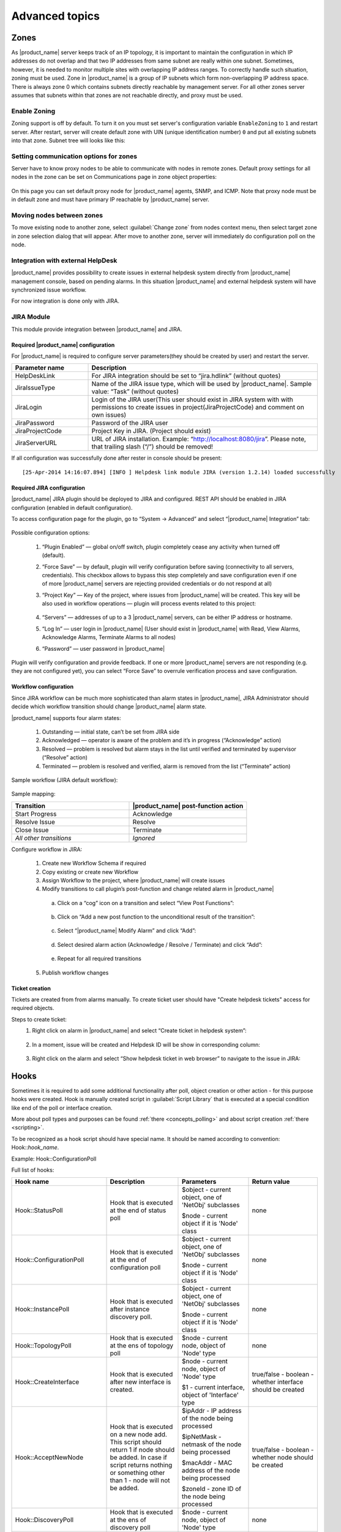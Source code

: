 .. _advanced:


###############
Advanced topics
###############

.. _zones:

Zones
=====

As |product_name| server keeps track of an IP topology, it is important to maintain the
configuration in which IP addresses do not overlap and that two IP addresses
from same subnet are really within one subnet. Sometimes, however, it is needed
to monitor multiple sites with overlapping IP address ranges. To correctly
handle such situation, zoning must be used. Zone in |product_name| is a group of IP
subnets which form non-overlapping IP address space. There is always zone 0
which contains subnets directly reachable by management server. For all other
zones server assumes that subnets within that zones are not reachable directly,
and proxy must be used.

Enable Zoning
-------------

Zoning support is off by default. To turn it on you must set server's
configuration variable ``EnableZoning`` to ``1`` and restart server. After
restart, server will create default zone with UIN (unique identification number)
``0`` and put all existing subnets into that zone. Subnet tree will looks like this:

.. figure:: _images/Zoning_enabled.png

Setting communication options for zones
---------------------------------------

Server have to know proxy nodes to be able to communicate with nodes in remote
zones. Default proxy settings for all nodes in the zone can be set on
Communications page in zone object properties:

.. figure:: _images/Zone_comm_settings.png

On this page you can set default proxy node for |product_name| agents, SNMP, and ICMP.
Note that proxy node must be in default zone and must have primary IP reachable
by |product_name| server.


Moving nodes between zones
--------------------------

To move existing node to another zone, select :guilabel:`Change zone` from
nodes context menu, then select target zone in zone selection dialog that will
appear. After move to another zone, server will immediately do configuration
poll on the node.


.. _helpdesk-integration:

Integration with external HelpDesk
----------------------------------

|product_name| provides possibility to create issues in external helpdesk system
directly from |product_name| management console, based on pending alarms. In this
situation |product_name| and external helpdesk system will have synchronized
issue workflow.

For now integration is done only with JIRA.

JIRA Module
-----------

This module provide integration between |product_name| and JIRA.

Required |product_name| configuration
~~~~~~~~~~~~~~~~~~~~~~~~~~~~~~~~~~~~~
For |product_name| is required to configure server parameters(they should be created by user)
and restart the server.

.. list-table::
   :header-rows: 1
   :widths: 25 75

   * - Parameter name
     - Description
   * - HelpDeskLink
     - For JIRA integration should be set to “jira.hdlink” (without quotes)
   * - JiraIssueType
     - Name of the JIRA issue type, which will be used by |product_name|.
       Sample value: “Task” (without quotes)
   * - JiraLogin
     - Login of the JIRA user(This user should exist in JIRA system with with
       permissions to create issues in project(JiraProjectCode) and comment
       on own issues)
   * - JiraPassword
     - Password of the JIRA user
   * - JiraProjectCode
     - Project Key in JIRA. (Project should exist)
   * - JiraServerURL
     - URL of JIRA installation. Example: “http://localhost:8080/jira”. Please note,
       that trailing slash (“/”) should be removed!

If all configuration was successfully done after rester in console should be present:

::

  [25-Apr-2014 14:16:07.894] [INFO ] Helpdesk link module JIRA (version 1.2.14) loaded successfully

Required JIRA configuration
~~~~~~~~~~~~~~~~~~~~~~~~~~~
|product_name| JIRA plugin should be deployed to JIRA and configured. REST API should
be enabled in JIRA configuration (enabled in default configuration).

To access configuration page for the plugin, go to “System → Advanced” and select
“|product_name| Integration” tab:

.. figure:: _images/jira_netxms_plugin_configuration.png

Possible configuration options:

  1. “Plugin Enabled” — global on/off switch, plugin completely cease any activity
     when turned off (default).
  2. “Force Save” — by default, plugin will verify configuration before saving
     (connectivity to all servers, credentials). This checkbox allows to bypass
     this step completely and save configuration even if one of more |product_name|
     servers are rejecting provided credentials or do not respond at all)
  3. “Project Key” — Key of the project, where issues from |product_name| will be created.
     This key will be also used in workflow operations — plugin will process
     events related to this project:

      .. figure:: _images/jira_project_list.png

  4. “Servers” — addresses of up to a 3 |product_name| servers, can be either
     IP address or hostname.
  5. “Log In” — user login in |product_name| (User should exist in |product_name| with Read, View
     Alarms, Acknowledge Alarms, Terminate Alarms to all nodes)
  6. “Password” — user password in |product_name|

Plugin will verify configuration and provide feedback. If one or more
|product_name| servers are not responding (e.g. they are not configured yet), you can
select “Force Save” to overrule verification process and save configuration.


Workflow configuration
~~~~~~~~~~~~~~~~~~~~~~
Since JIRA workflow can be much more sophisticated than alarm states in |product_name|, JIRA
Administrator should decide which workflow transition should change |product_name| alarm
state.

|product_name| supports four alarm states:

  1. Outstanding — initial state, can’t be set from JIRA side
  2. Acknowledged — operator is aware of the problem and it’s in progress
     (“Acknowledge” action)
  3. Resolved — problem is resolved but alarm stays in the list until verified and
     terminated by supervisor (“Resolve” action)
  4. Terminated — problem is resolved and verified, alarm is removed from the list
     (“Terminate” action)

Sample workflow (JIRA default workflow):

.. figure:: _images/jira_workflow.png

Sample mapping:

.. list-table::
   :header-rows: 1
   :widths: 30 30

   * - Transition
     - |product_name| post-function action
   * - Start Progress
     - Acknowledge
   * - Resolve Issue
     - Resolve
   * - Close Issue
     - Terminate
   * - `All other transitions`
     - `Ignored`

Configure workflow in JIRA:

  1. Create new Workflow Schema if required
  2. Copy existing or create new Workflow
  3. Assign Workflow to the project, where |product_name| will create issues
  4. Modify transitions to call plugin’s post-function and change related alarm in
     |product_name|

    a. Click on a “cog” icon on a transition and select “View Post Functions”:

    .. figure:: _images/jira_post_function.png

    b. Click on “Add a new post function to the unconditional result of the
       transition”:

    .. figure:: _images/jira_post_function2.png

    c. Select “|product_name| Modify Alarm” and click “Add”:

    .. figure:: _images/jira_post_function3.png

    d. Select desired alarm action (Acknowledge / Resolve / Terminate) and click
       “Add”:

    .. figure:: _images/jira_post_function4.png

    e. Repeat for all required transitions

  5. Publish workflow changes


Ticket creation
~~~~~~~~~~~~~~~
Tickets are created from from alarms manually. To create ticket user should have
"Create helpdesk tickets" access for required objects.

Steps to create ticket:
  1. Right click on alarm in |product_name| and select “Create ticket in helpdesk system”:

     .. figure:: _images/jira_create_ticket.png

  2. In a moment, issue will be created and Helpdesk ID will be show in corresponding
     column:

     .. figure:: _images/jira_helpdesk_ID.png

  3. Right click on the alarm and select “Show helpdesk ticket in web browser” to
     navigate to the issue in JIRA:

     .. figure:: _images/jira_ticket_show.png



Hooks
=====

Sometimes it is required to add some additional functionality after poll, object
creation or other action - for this purpose hooks were created.
Hook is manually created script in :guilabel:`Script Library` that is executed
at a special condition like end of the poll or interface creation.

More about poll types and purposes can be found :ref:`there <concepts_polling>`
and about script creation :ref:`there <scripting>`.

To be recognized as a hook script should have special name. It should be named
according to convention: Hook\:\:\ `hook_name`.

Example: Hook\:\:ConfigurationPoll

Full list of hooks:

.. list-table::
   :header-rows: 1
   :widths: 70 70 70 70

   * - Hook name
     - Description
     - Parameters
     - Return value
   * - Hook\:\:StatusPoll
     - Hook that is executed at the end of status poll
     - $object - current object, one of 'NetObj' subclasses

       $node - current object if it is 'Node' class
     - none
   * - Hook\:\:ConfigurationPoll
     - Hook that is executed at the end of configuration poll
     - $object - current object, one of 'NetObj' subclasses

       $node - current object if it is 'Node' class
     - none
   * - Hook\:\:InstancePoll
     - Hook that is executed after instance discovery poll.
     - $object - current object, one of 'NetObj' subclasses

       $node - current object if it is 'Node' class
     - none
   * - Hook\:\:TopologyPoll
     - Hook that is executed at the ens of topology poll
     - $node - current node, object of 'Node' type
     - none
   * - Hook\:\:CreateInterface
     - Hook that is executed after new interface is created.
     - $node - current node, object of 'Node' type

       $1 - current interface, object of 'Interface' type
     - true/false - boolean - whether interface should be created
   * - Hook\:\:AcceptNewNode
     - Hook that is executed on a new node add. This script should return 1 if
       node should be added. In case if script returns nothing or something other
       than 1 - node will not be added.
     - $ipAddr - IP address of the node being processed

       $ipNetMask - netmask of the node being processed

       $macAddr - MAC address of the node being processed

       $zoneId - zone ID of the node being processed
     - true/false - boolean - whether node should be created
   * - Hook\:\:DiscoveryPoll
     - Hook that is executed at the ens of discovery poll
     - $node - current node, object of 'Node' type
     - none
   * - Hook\:\:PostObjectCreate
     - Hook that is executed after object is created
     - $object - current object, one of 'NetObj' subclasses

       $node - current object if it is 'Node' class
     - none
   * - Hook\:\:CreateSubnet
     - Hook that is executed after creation of a subnet
     - $node - current node, object of 'Node' class

       $1 - current subnet, object of 'Subnet' class
     - true/false - boolean - whether subnet should be created
   * - Hook\:\:UpdateInterface
     - Hook that is executed at the ens of interface update
     - $node - current node, object of 'Node' type

       $interface - current interface, object of 'Interface' type
     - none
   * - Hook\:\:EventProcessor
     - Hook that is executed for each event prior to it's processing by Event Processing Policies. 
       
     - $object - event source object, one of 'NetObj' subclasses

       $node - event source object if it is 'Node' class

       $event - event being processed (object of 'Event' class)
     - none
   * - Hook\:\:AlarmStateChange
     - Hook that is executed on alarm state change (alarm gets acknowledged, resolved or terminated)
     - $alarm - alarm being processed (object of 'Alarm' class)
     - none
   * - Hook\:\:UnboundTunnelOpened
     - Hook that is executed when tunnel connection is established, but not bound to a node. 
     - $tunnel - incoming tunnel information (object of 'Tunnel' class)
     - none     
   * - Hook\:\:BoundTunnelOpened
     - Hook that is executed when tunnel connection bound to a node is established. 
     - $node - node this tunnel was bound to (object of 'Node' class)
     
       $tunnel - incoming tunnel information (object of 'Tunnel' class)
     - none     

Usually hooks are used for automatic actions that need to be done on node.
For example automatic remove change of expected state of interface depending
on some external parameters.

Troubleshooting
===============

.. _password-reset:

Resetting "system" user password
--------------------------------

.. warning::

   Server ("netxmsd") should be stopped while performing password reset operation!

Passwords in |product_name| are stored in hashed, not-reversible way, so there
are no way to recover it, but it can be reset. Use following procedure to reset
password and unlock account:

 1. stop netxmsd
 2. run "nxdbmgr reset-system-account" to unlock "system" account and change it's password to default ("netxms").
 3. start netxmsd
 4. login as "system" using password "netxms"
 5. In user manager change password for any admin user account
 6. login as admin user and disable "system" user account


Enable Crash Dump Generation
----------------------------

When running on Windows server is capable of creating crash dumps. To enable crash dump generation, add the following options to netxmsd.conf file:

.. code-block:: ini

   CreateCrashDumps = yes
   DumpDirectory = path

``DumpDirectory`` must point to directory writable by server process. After each crash server will create two files: info and mdmp. Info file contains basic information about crash, server version, and call stack of current thread. Mdmp file is a minidump which can be read and analyzed using debugger.

Force Crash Dump Creation
-------------------------

It is possible to force creation of crash dump. To do that you'll need access
to server debug console. You can access it using ``nxadm`` tool or via
:menuselection:`Tools --> Server Console` menu in management console. Once in
server debug console, you can run command ``dump`` or ``raise access``. First
command works only on Windows and will produce process dump without stopping
it. Second command will cause access violation exception which will lead to
process crash and crash dump generation.

SNMP Device not recognized as SNMP-capable
------------------------------------------

Common issues:

#. Invalid community string or credentials
#. Access control on the device or firewall prevent connections from |product_name|
   server
#. Device do not support ``System`` (.1.3.6.1.2.1.1) or ``Interfaces``
   (.1.3.6.1.2.1.2) MIBs, which are used to detect SNMP-capable devices. To
   override OIDs used for detection, set node's custom attribute
   ``snmp.testoid`` to any OID supported by device.

Automatic actions on a new node
===============================

On a new node creation is generated SYS_NODE_ADDED event. So any automatic
actions that should be done on a node can be done by creating :term:`EPP` rule
on on this event, that will run script. In such way can be done node bind to
container, template auto apply and other automatic actions.

.. _autologin:

Autologin for Management Console
================================

.. versionadded:: 1.2.9

Starting from version 1.2.4, it is possible to connect management console (nxmc)
or web management console to server automatically without login dialog. This chapter
describes additional command line options and URL parameters for that.

Desktop Console
---------------

.. list-table::
   :header-rows: 1
   :widths: 30 70

   * - Command line option
     - Description
   * - -auto
     - Connect to server automatically without login dialog
   * - -dashboard=dashboard
     - Automatically open given dashboard after login (either dashboard object ID or name can be specified)
   * - -login=login
     - Set login name
   * - -password=password
     - Set password, default is empty
   * - -server=address
     - Set server name or IP address

For example, to connect management console to server 10.0.0.2 as user guest with empty password, use command

.. code-block:: abap

    nxmc -auto -server=10.0.0.2 -login=guest

Web Console
-----------

.. list-table::
   :header-rows: 1
   :widths: 30 70

   * - URL parameters
     - Description
   * - auto
     - Connect to server automatically without login dialog
   * - dashboard=dashboard
     - Automatically open given dashboard after login (either dashboard object ID or name can be specified)
   * - login=login
     - Set login name
   * - password=password
     - Set password, default is empty
   * - server=address
     - Set server name or IP address

For example, to connect web management console to server 10.0.0.2 as user guest with empty password and
open dashboard called "SystemOverview", use URL

.. code-block:: abap

    http://server/nxmc?auto&server=10.0.0.2&login=guest&dashboard=SystemOverview


|product_name| data usage in external products
==============================================

|product_name| provides next options to use data in other applications:

    * Use :ref:`autologin <autologin>` and dashboard name in URL to add dashboard to your company
      documentation(where URL usage is possible).
    * Use :ref:`Grafana <grafana-integration>` for graph creation and further usage
    * Get data through :ref:`Web API <rest-api>`


Find Object
===========

Management console has an option to filter objects by defined by user criteria. Filter can be access by :menuselection:`Tools->Find Object`\ .
Filter can be used in two different modes: filter and query.

Filter
------

Filter will search object using class filter, zone filter, IP range and search string that will be checked for each object in all it's 
text fields (name, comments, custom attributes, Location, etc.). 

Query
-----

There can be written any script that will be executed on all objects and if stript returns true - object will be shown in the resulting 
table. There can be used the same syntax as for :ref:`dashboards-object-query` Dashboard element, but variables will not be added as 
additional columns for table in this case. 

Audit log forwarding
====================

Syslog
------

NetXMS allows to forward audit log to another syslog server to have all data in one place. 

Next configuration parameters should be set in order to forward audit log to external syslog server:

.. list-table::
  :widths: 21 21
  :header-rows: 1

  * - Name
    - Description
  * - ExternalAuditFacility
    - Syslog facility to be used in audit log records sent to external server.
  * - ExternalAuditPort
    - UDP port of external syslog server to send audit records to.
  * - ExternalAuditServer
    - External syslog server to send audit records to. If set to "none", external audit logging is disabled.
  * - ExternalAuditSeverity
    - Syslog severity to be used in audit log records sent to external server.
  * - ExternalAuditTag
    - Syslog tag to be used in audit log records sent to external server.

LEEF
----

LEEF server module provides functionality to send audit log to IBM Security QRadar. 
The Log Event Extended Format (LEEF) is a customized event format for IBM Security QRadar. More about it can be found 
`there <https://www.ibm.com/docs/en/dsm?topic=leef-overview>`_.

LEEF server module should be enabled in server configuraiton file by adding "Module=leef.nxm" line to :file:`netxmsd.conf` file.

Additionaly to module configuration "LEEF" section should be added with required configurations.

.. list-table::
  :widths: 21 21
  :header-rows: 1

  * - Name
    - Description
  * - Server
    - Server address
  * - Port
    - Server port
  * - EventCode
    - LEEF event code
  * - RFC5424Timestamp
    - "No" if RFC5424 Timestamp format should not be used (default value is Yes)
  * - Facility
    - Facility as facility in syslog
  * - Severity
    - Severity as severity in syslog
  * - Product
    - LEEF product field, by default will be "NetXMS"
  * - ProductVersion
    - LEEF product version field, by default will be server version
  * - Vendor
    - LEEF vendor field, default it "Raden Solutions"
  * - Separator
    - LEEF separator character as a char or in numeric format: "xHH", where HH is hexdecimal digit

Additional fields can be configured in ExtraData sub section in the same key=value format.
  

Example:

.. code-block:: cfg

   [LEEF]
   Server = 127.0.0.1
   Port = 514
   Facility = 13
   Severity = 5
   EventCode = 
   Separator = ^

   [LEEF/ExtraData]
   key = value
   key2 = value2

